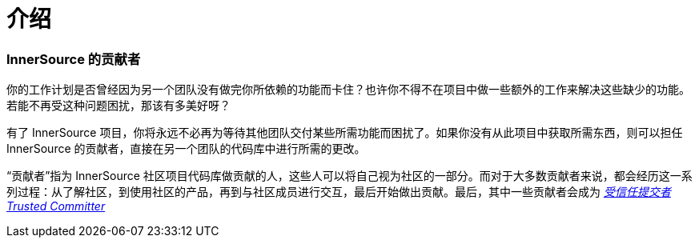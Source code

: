 # 介绍

### InnerSource 的贡献者

你的工作计划是否曾经因为另一个团队没有做完你所依赖的功能而卡住？也许你不得不在项目中做一些额外的工作来解决这些缺少的功能。若能不再受这种问题困扰，那该有多美好呀？

有了 InnerSource 项目，你将永远不必再为等待其他团队交付某些所需功能而困扰了。如果你没有从此项目中获取所需东西，则可以担任 InnerSource 的贡献者，直接在另一个团队的代码库中进行所需的更改。

“贡献者”指为 InnerSource 社区项目代码库做贡献的人，这些人可以将自己视为社区的一部分。而对于大多数贡献者来说，都会经历这一系列过程：从了解社区，到使用社区的产品，再到与社区成员进行交互，最后开始做出贡献。最后，其中一些贡献者会成为 https://innersourcecommons.org/resources/learningpath/trusted-committer/index[_受信任提交者 Trusted Committer_] 
